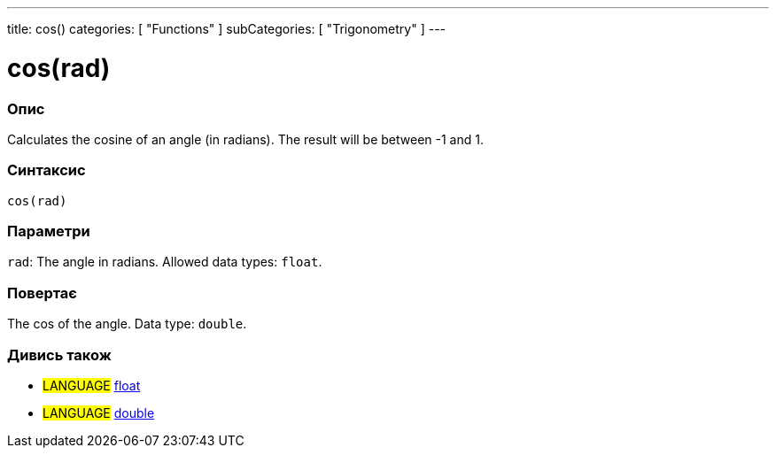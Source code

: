---
title: cos()
categories: [ "Functions" ]
subCategories: [ "Trigonometry" ]
---





= cos(rad)


// OVERVIEW SECTION STARTS
[#overview]
--

[float]
=== Опис
Calculates the cosine of an angle (in radians). The result will be between -1 and 1.
[%hardbreaks]


[float]
=== Синтаксис
`cos(rad)`


[float]
=== Параметри
`rad`: The angle in radians. Allowed data types: `float`.


[float]
=== Повертає
The cos of the angle. Data type: `double`.

--
// OVERVIEW SECTION ENDS


// SEE ALSO SECTION
[#see_also]
--

[float]
=== Дивись також

[role="language"]
* #LANGUAGE# link:../../../variables/data-types/float[float]
* #LANGUAGE# link:../../../variables/data-types/double[double]

--
// SEE ALSO SECTION ENDS
